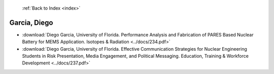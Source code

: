  :ref:`Back to Index <index>`

Garcia, Diego
-------------

* :download:`Diego Garcia, University of Florida. Performance Analysis and Fabrication of PARES Based Nuclear Battery for MEMS Application. Isotopes & Radiation <../docs/234.pdf>`
* :download:`Diego Garcia, University of Florida. Effective Communication Strategies for Nuclear Engineering Students in Risk Presentation, Media Engagement, and Political Messaging. Education, Training & Workforce Development <../docs/237.pdf>`
